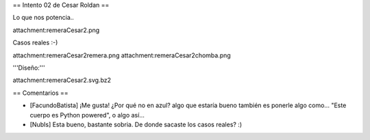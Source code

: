 == Intento 02 de Cesar Roldan ==

Lo que nos potencia..

attachment:remeraCesar2.png

Casos reales :-)

attachment:remeraCesar2remera.png
attachment:remeraCesar2chomba.png

'''Diseño:'''

attachment:remeraCesar2.svg.bz2

== Comentarios ==

* [FacundoBatista] ¡Me gusta! ¿Por qué no en azul? algo que estaría bueno también es ponerle algo como... "Este cuerpo es Python powered", o algo así...

* [NubIs] Esta bueno, bastante sobria. De donde sacaste los casos reales? :)
